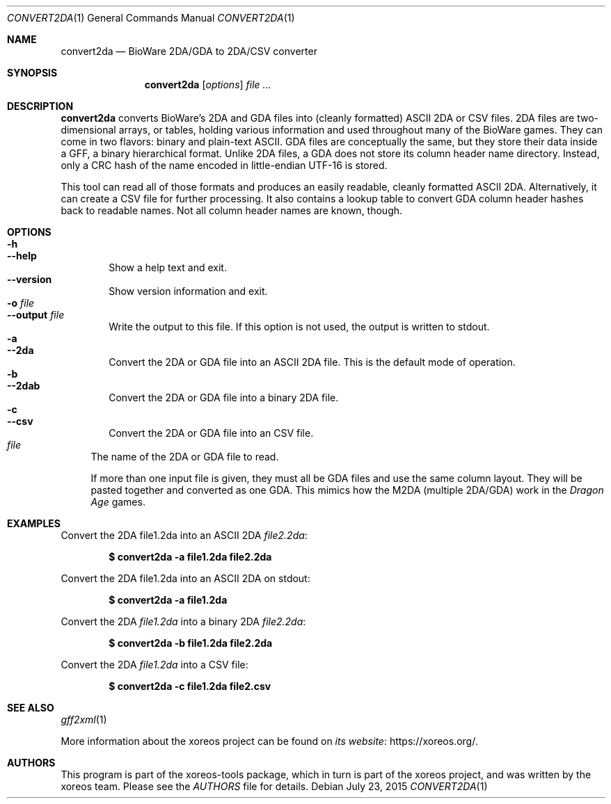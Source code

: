 .Dd July 23, 2015
.Dt CONVERT2DA 1
.Os
.Sh NAME
.Nm convert2da
.Nd BioWare 2DA/GDA to 2DA/CSV converter
.Sh SYNOPSIS
.Nm convert2da
.Op Ar options
.Ar
.Sh DESCRIPTION
.Nm
converts BioWare's 2DA and GDA files into (cleanly formatted)
ASCII 2DA or CSV files.
2DA files are two-dimensional arrays, or tables, holding various
information and used throughout many of the BioWare games.
They can come in two flavors: binary and plain-text ASCII.
GDA files are conceptually the same, but they
store their data inside a GFF, a binary hierarchical format.
Unlike 2DA files, a GDA does not store its column header name
directory.
Instead, only a CRC hash of the name encoded in
little-endian UTF-16 is stored.
.Pp
This tool can read all of those formats and produces an easily
readable, cleanly formatted ASCII 2DA.
Alternatively, it can create a CSV file for further processing.
It also contains a lookup table to convert GDA column header hashes
back to readable names.
Not all column header names are known, though.
.Sh OPTIONS
.Bl -tag -width xxxx -compact
.It Fl h
.It Fl Fl help
Show a help text and exit.
.It Fl Fl version
Show version information and exit.
.It Fl o Ar file
.It Fl Fl output Ar file
Write the output to this file.
If this option is not used, the output is written to
.Dv stdout .
.It Fl a
.It Fl Fl 2da
Convert the 2DA or GDA file into an ASCII 2DA file.
This is the default mode of operation.
.It Fl b
.It Fl Fl 2dab
Convert the 2DA or GDA file into a binary 2DA file.
.It Fl c
.It Fl Fl csv
Convert the 2DA or GDA file into an CSV file.
.El
.Bl -tag -width xx -compact
.It Ar file
The name of the 2DA or GDA file to read.
.Pp
If more than one input file is given, they must all be GDA files
and use the same column layout. They will be pasted together and
converted as one GDA. This mimics how the M2DA (multiple 2DA/GDA)
work in the
.Em Dragon Age
games.
.El
.Sh EXAMPLES
Convert the 2DA file1.2da into an ASCII 2DA
.Pa file2.2da :
.Pp
.Dl $ convert2da -a file1.2da file2.2da
.Pp
Convert the 2DA file1.2da into an ASCII 2DA on
.Dv stdout :
.Pp
.Dl $ convert2da -a file1.2da
.Pp
Convert the 2DA
.Pa file1.2da
into a binary 2DA
.Pa file2.2da :
.Pp
.Dl $ convert2da -b file1.2da file2.2da
.Pp
Convert the 2DA
.Pa file1.2da
into a CSV file:
.Pp
.Dl $ convert2da -c file1.2da file2.csv
.Sh SEE ALSO
.Xr gff2xml 1
.Pp
More information about the xoreos project can be found on
.Lk https://xoreos.org/ "its website" .
.Sh AUTHORS
This program is part of the xoreos-tools package, which in turn is
part of the xoreos project, and was written by the xoreos team.
Please see the
.Pa AUTHORS
file for details.
